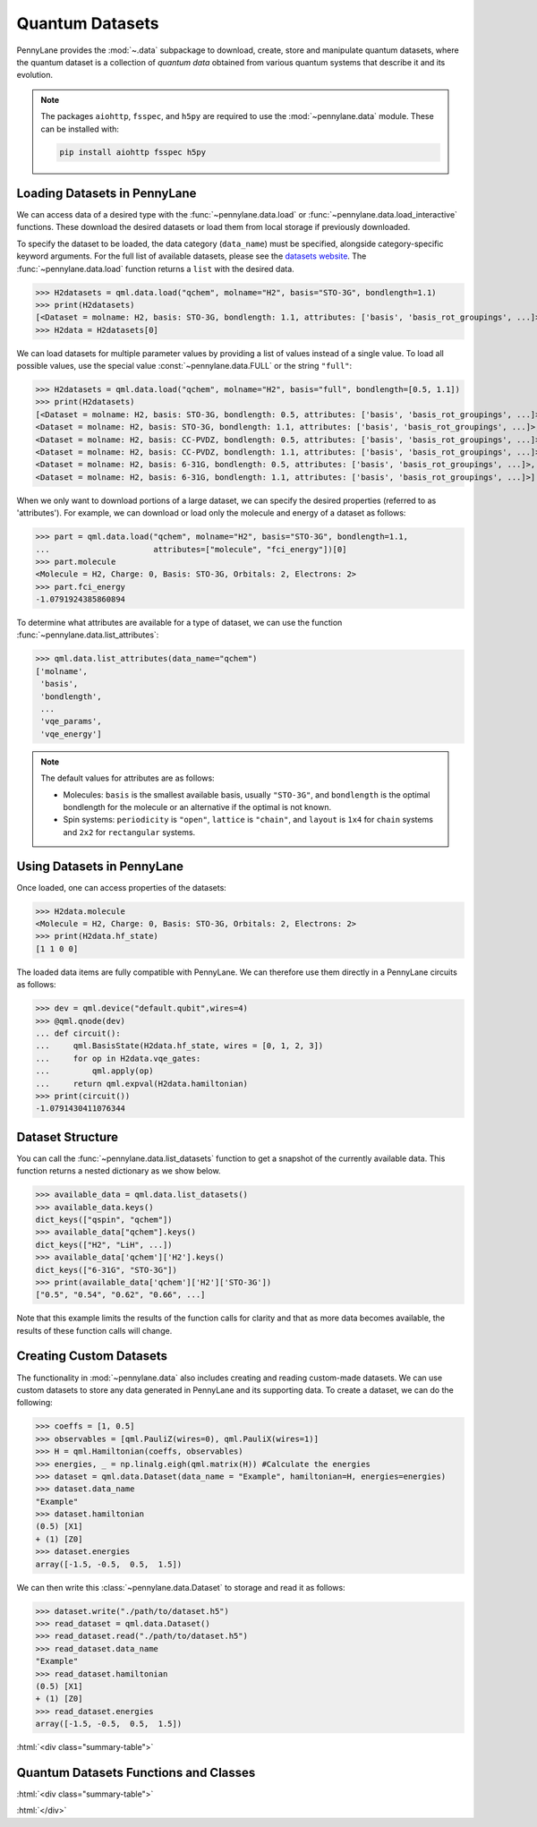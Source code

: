 .. role:: html(raw)
   :format: html

.. _intro_ref_data:

Quantum Datasets
================

PennyLane provides the :mod:`~.data` subpackage to download, create, store and manipulate quantum datasets,
where the quantum dataset is a collection of `quantum data` obtained from various quantum systems that describe it and its evolution.

.. note::

    The packages ``aiohttp``, ``fsspec``, and ``h5py`` are required to use the :mod:`~pennylane.data` module. 
    These can be installed with:
    
    .. code-block:: console
    
        pip install aiohttp fsspec h5py

Loading Datasets in PennyLane
-----------------------------

We can access data of a desired type with the :func:`~pennylane.data.load` or :func:`~pennylane.data.load_interactive` functions.
These download the desired datasets or load them from local storage if previously downloaded.

To specify the dataset to be loaded, the data category (``data_name``) must be
specified, alongside category-specific keyword arguments. For the full list
of available datasets, please see the `datasets website <https://pennylane.ai/qml/datasets.html>`_.
The :func:`~pennylane.data.load` function returns a ``list`` with the desired data.

>>> H2datasets = qml.data.load("qchem", molname="H2", basis="STO-3G", bondlength=1.1)
>>> print(H2datasets)
[<Dataset = molname: H2, basis: STO-3G, bondlength: 1.1, attributes: ['basis', 'basis_rot_groupings', ...]>]
>>> H2data = H2datasets[0]

We can load datasets for multiple parameter values by providing a list of values instead of a single value.
To load all possible values, use the special value :const:`~pennylane.data.FULL` or the string ``"full"``:

>>> H2datasets = qml.data.load("qchem", molname="H2", basis="full", bondlength=[0.5, 1.1])
>>> print(H2datasets)
[<Dataset = molname: H2, basis: STO-3G, bondlength: 0.5, attributes: ['basis', 'basis_rot_groupings', ...]>,
<Dataset = molname: H2, basis: STO-3G, bondlength: 1.1, attributes: ['basis', 'basis_rot_groupings', ...]>,
<Dataset = molname: H2, basis: CC-PVDZ, bondlength: 0.5, attributes: ['basis', 'basis_rot_groupings', ...]>,
<Dataset = molname: H2, basis: CC-PVDZ, bondlength: 1.1, attributes: ['basis', 'basis_rot_groupings', ...]>,
<Dataset = molname: H2, basis: 6-31G, bondlength: 0.5, attributes: ['basis', 'basis_rot_groupings', ...]>,
<Dataset = molname: H2, basis: 6-31G, bondlength: 1.1, attributes: ['basis', 'basis_rot_groupings', ...]>]

When we only want to download portions of a large dataset, we can specify the desired properties  (referred to as 'attributes').
For example, we can download or load only the molecule and energy of a dataset as follows:

>>> part = qml.data.load("qchem", molname="H2", basis="STO-3G", bondlength=1.1, 
...                      attributes=["molecule", "fci_energy"])[0]
>>> part.molecule
<Molecule = H2, Charge: 0, Basis: STO-3G, Orbitals: 2, Electrons: 2>
>>> part.fci_energy
-1.0791924385860894

To determine what attributes are available for a type of dataset, we can use the function :func:`~pennylane.data.list_attributes`:

>>> qml.data.list_attributes(data_name="qchem")
['molname',
 'basis',
 'bondlength',
 ...
 'vqe_params',
 'vqe_energy']

.. note::

    The default values for attributes are as follows:
    
    - Molecules: ``basis`` is the smallest available basis, usually ``"STO-3G"``, and ``bondlength`` is the optimal bondlength for the molecule or an alternative if the optimal is not known.
    
    - Spin systems: ``periodicity`` is ``"open"``, ``lattice`` is ``"chain"``, and ``layout`` is ``1x4`` for ``chain`` systems and ``2x2`` for ``rectangular`` systems.

Using Datasets in PennyLane
---------------------------

Once loaded, one can access properties of the datasets:

>>> H2data.molecule
<Molecule = H2, Charge: 0, Basis: STO-3G, Orbitals: 2, Electrons: 2>
>>> print(H2data.hf_state)
[1 1 0 0]

The loaded data items are fully compatible with PennyLane. We can therefore
use them directly in a PennyLane circuits as follows:

>>> dev = qml.device("default.qubit",wires=4)
>>> @qml.qnode(dev)
... def circuit():
...     qml.BasisState(H2data.hf_state, wires = [0, 1, 2, 3])
...     for op in H2data.vqe_gates:
...         qml.apply(op)
...     return qml.expval(H2data.hamiltonian)
>>> print(circuit())
-1.0791430411076344

Dataset Structure
-----------------

You can call the 
:func:`~pennylane.data.list_datasets` function to get a snapshot of the currently available data.
This function returns a nested dictionary as we show below. 

>>> available_data = qml.data.list_datasets()
>>> available_data.keys()
dict_keys(["qspin", "qchem"])
>>> available_data["qchem"].keys()
dict_keys(["H2", "LiH", ...])
>>> available_data['qchem']['H2'].keys()
dict_keys(["6-31G", "STO-3G"])
>>> print(available_data['qchem']['H2']['STO-3G'])
["0.5", "0.54", "0.62", "0.66", ...]

Note that this example limits the results
of the function calls for clarity and that as more data becomes available, the results of these
function calls will change.

Creating Custom Datasets
------------------------

The functionality in :mod:`~pennylane.data` also includes creating and reading custom-made datasets.
We can use custom datasets to store any data generated in PennyLane and its supporting data.
To create a dataset, we can do the following:

>>> coeffs = [1, 0.5]
>>> observables = [qml.PauliZ(wires=0), qml.PauliX(wires=1)]
>>> H = qml.Hamiltonian(coeffs, observables)
>>> energies, _ = np.linalg.eigh(qml.matrix(H)) #Calculate the energies
>>> dataset = qml.data.Dataset(data_name = "Example", hamiltonian=H, energies=energies)
>>> dataset.data_name
"Example"
>>> dataset.hamiltonian
(0.5) [X1]
+ (1) [Z0]
>>> dataset.energies
array([-1.5, -0.5,  0.5,  1.5])

We can then write this :class:`~pennylane.data.Dataset` to storage and read it as follows:


>>> dataset.write("./path/to/dataset.h5")
>>> read_dataset = qml.data.Dataset()
>>> read_dataset.read("./path/to/dataset.h5")
>>> read_dataset.data_name
"Example"
>>> read_dataset.hamiltonian
(0.5) [X1]
+ (1) [Z0]
>>> read_dataset.energies
array([-1.5, -0.5,  0.5,  1.5])

:html:`<div class="summary-table">`

Quantum Datasets Functions and Classes
--------------------------------------

:html:`<div class="summary-table">`

.. autosummary::
    :nosignatures:

    ~pennylane.data.list_datasets
    ~pennylane.data.list_attributes
    ~pennylane.data.load
    ~pennylane.data.load_interactive
    ~pennylane.data.Dataset

:html:`</div>`
